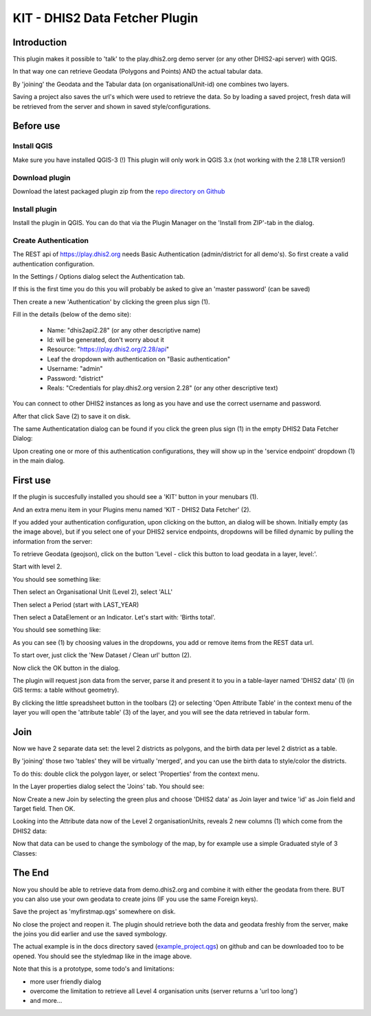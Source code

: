 
KIT - DHIS2 Data Fetcher Plugin
===============================

Introduction
------------

This plugin makes it possible to 'talk' to the play.dhis2.org demo server (or any other DHIS2-api server) with QGIS.

In that way one can retrieve Geodata (Polygons and Points) AND the actual tabular data.

By 'joining' the Geodata and the Tabular data (on organisationalUnit-id) one combines two layers.

Saving a project also saves the url's which were used to retrieve the data. So by loading a saved project,
fresh data will be retrieved from the server and shown in saved style/configurations.


Before use
----------

Install QGIS
............

Make sure you have installed QGIS-3 (!) This plugin will only work in QGIS 3.x (not working with the 2.18 LTR version!)

Download plugin
...............

Download the latest packaged plugin zip from the `repo directory on Github <https://github.com/rduivenvoorde/kit_dhis2_data_fetcher/tree/master/repo>`_

Install plugin
..............

Install the plugin in QGIS. You can do that via the Plugin Manager on the 'Install from ZIP'-tab in the dialog.

.. image:: images/installfromzip.png

Create Authentication
.....................

The REST api of https://play.dhis2.org needs Basic Authentication (admin/district for all demo's). So first create a valid authentication configuration.

In the Settings / Options dialog select the Authentication tab.

If this is the first time you do this you will probably be asked to give an 'master password' (can be saved)

Then create a new 'Authentication' by clicking the green plus sign (1).

Fill in the details (below of the demo site):

 * Name: "dhis2api2.28" (or any other descriptive name)
 * Id: will be generated, don't worry about it
 * Resource: "https://play.dhis2.org/2.28/api"
 * Leaf the dropdown with authentication on "Basic authentication"
 * Username: "admin"
 * Password: "district"
 * Reals: "Credentials for play.dhis2.org version 2.28" (or any other descriptive text)

You can connect to other DHIS2 instances as long as you have and use the correct username and password.

After that click Save (2) to save it on disk.

.. image:: images/authenticationconfiguration.png

The same Authenticatation dialog can be found if you click the green plus sign (1) in the empty DHIS2 Data Fetcher Dialog:

.. image:: images/cleandialog.png

Upon creating one or more of this authentication configurations, they will show up in the 'service endpoint' dropdown (1) in the main dialog.

First use
---------

If the plugin is succesfully installed you should see a 'KIT' button in your menubars (1).

And an extra menu item in your Plugins menu named 'KIT - DHIS2 Data Fetcher' (2).

.. image:: images/startplugin.png

If you added your authentication configuration, upon clicking on the button, an dialog will be shown. Initially empty (as the image above), but if you select one of your DHIS2 service endpoints, dropdowns will
be filled dynamic by pulling the information from the server:

.. image:: images/dialogempty.png

To retrieve Geodata (geojson), click on the button 'Level - click this button to load geodata in a layer, level:'.

Start with level 2.

You should see something like:

.. image:: images/level2geodata.png

Then select an Organisational Unit (Level 2), select 'ALL'

Then select a Period (start with LAST_YEAR)

Then select a DataElement or an Indicator. Let's start with: 'Births total'.

You should see something like:

.. image:: images/firstdata.png

As you can see (1) by choosing values in the dropdowns, you add or remove items from the REST data url.

To start over, just click the 'New Dataset / Clean url' button (2).

Now click the OK button in the dialog.

.. image:: images/data.png

The plugin will request json data from the server, parse it and present it to you in a table-layer named 'DHIS2 data' (1)
(in GIS terms: a table without geometry).

By clicking the little spreadsheet button in the toolbars (2) or selecting 'Open Attribute Table' in the context menu
of the layer you will open the 'attribute table' (3) of the layer, and you will see the data retrieved in tabular form.

Join
----

Now we have 2 separate data set: the level 2 districts as polygons, and the birth data per level 2 district as a table.

By 'joining' those two 'tables' they will be virtually 'merged', and you can use the birth data to style/color the districts.

To do this: double click the polygon layer, or select 'Properties' from the context menu.

In the Layer properties dialog select the 'Joins' tab. You should see:

.. image:: images/join1.png

Now Create a new Join by selecting the green plus and choose 'DHIS2 data' as Join layer and twice 'id' as Join field
and Target field. Then OK.

.. image:: images/join2.png

Looking into the Attribute data now of the Level 2 organisationUnits, reveals 2 new columns (1) which come
from the DHIS2 data:

.. image:: images/join3.png

Now that data can be used to change the symbology of the map, by for example use a simple Graduated style of 3 Classes:

.. image:: images/styledmap.png


The End
-------

Now you should be able to retrieve data from demo.dhis2.org and combine it with either the geodata from there.
BUT you can also use your own geodata to create joins (IF you use the same Foreign keys).

Save the project as 'myfirstmap.qgs' somewhere on disk.

No close the project and reopen it. The plugin should retrieve both the data and geodata freshly from the server,
make the joins you did earlier and use the saved symbology.

The actual example is in the docs directory saved
(`example_project.qgs <https://raw.githubusercontent.com/rduivenvoorde/kit_dhis2_data_fetcher/master/docs/example_project.qgs>`_)
on github and can be downloaded too to be opened. You should see the styledmap like in the image above.

Note that this is a prototype, some todo's and limitations:

- more user friendly dialog

- overcome the limitation to retrieve all Level 4 organisation units (server returns a 'url too long')

- and more...



